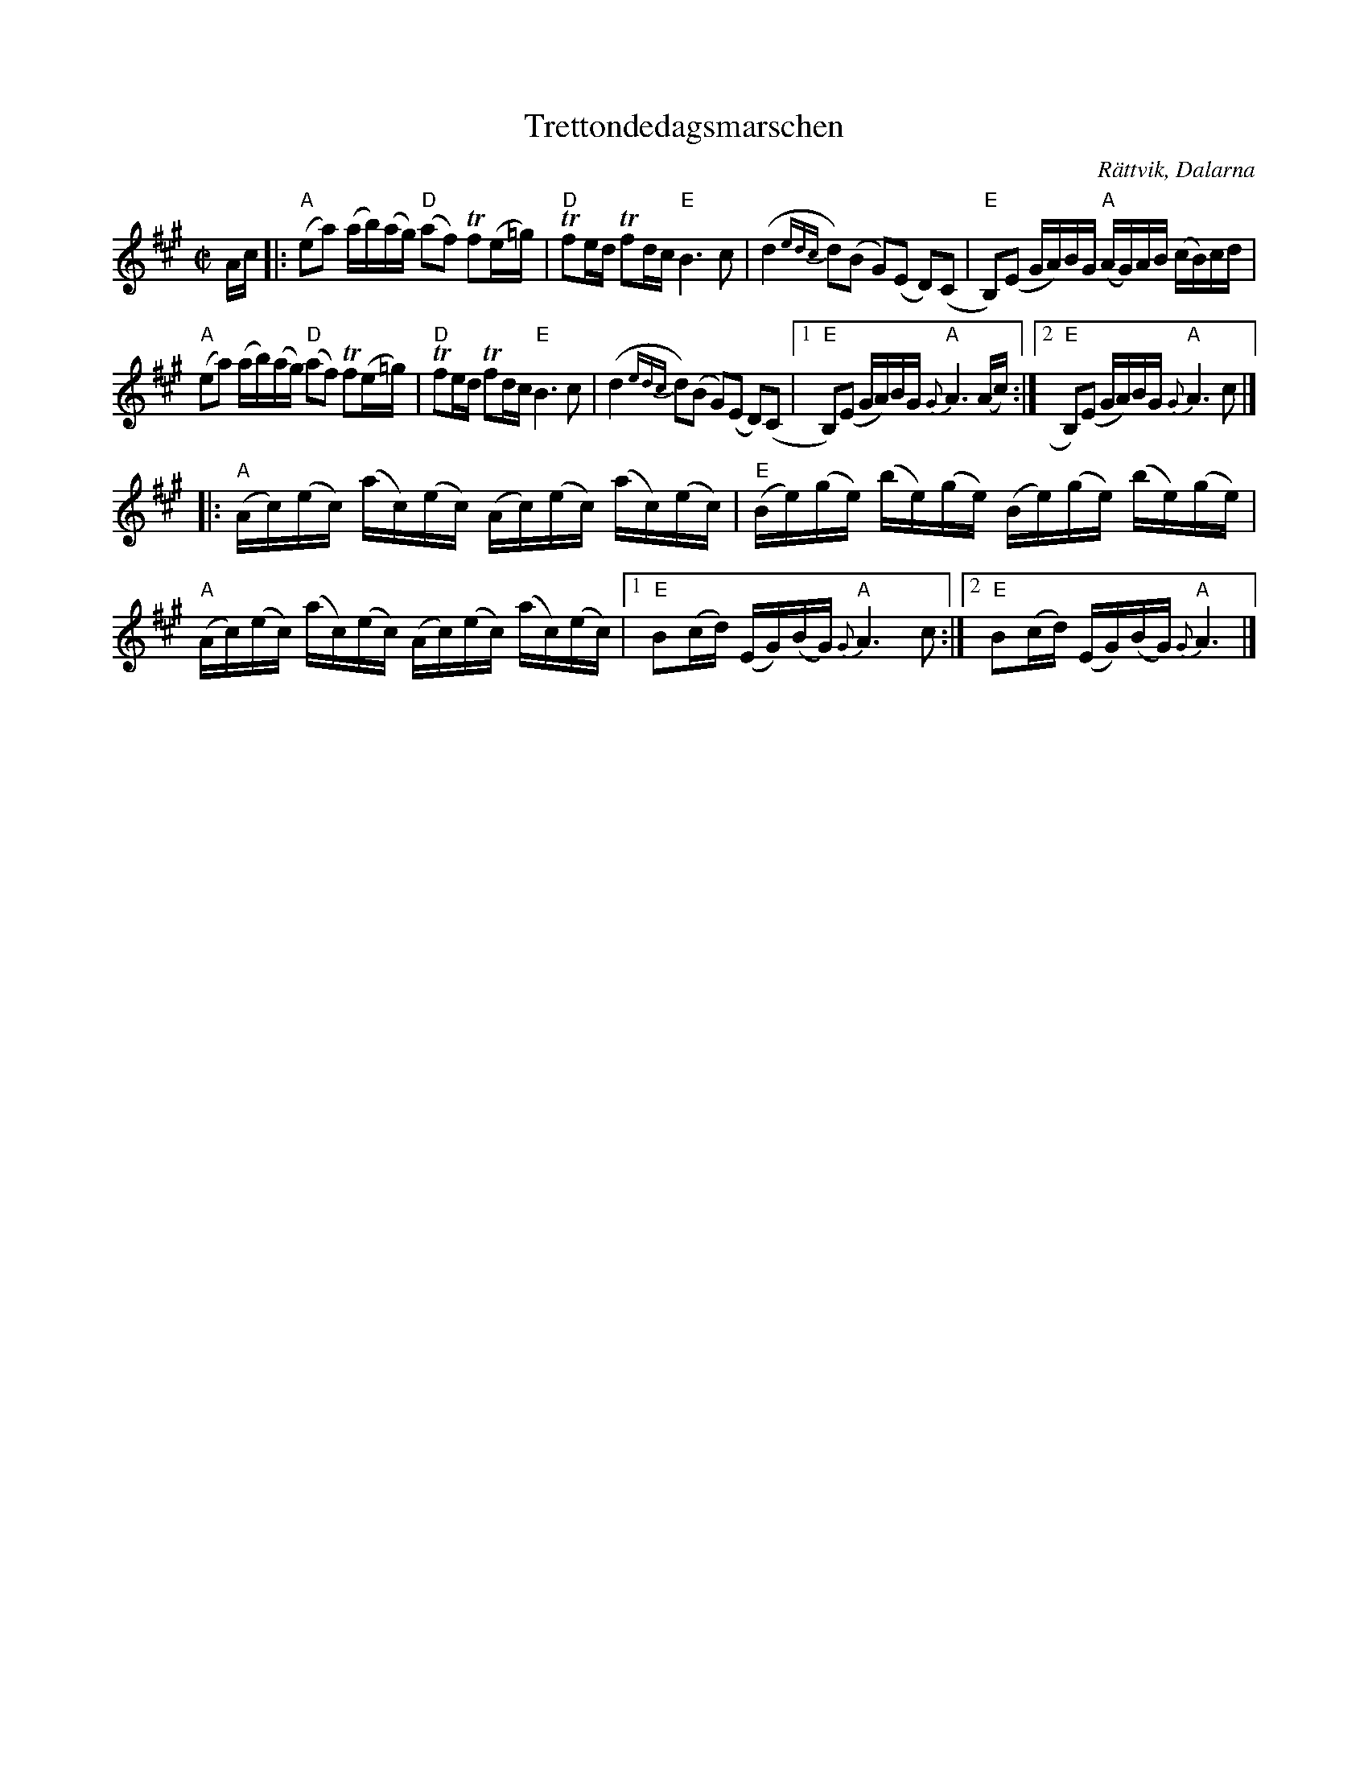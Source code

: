 %%abc-charset utf-8

X:1
T:Trettondedagsmarschen
R:Marsch
Z:C-G Magnusson, 2008-12-04
O:Rättvik, Dalarna
S:Efter Hjort Anders Olsson
%%Trettondagsmarschen
Q:100
M:C|
L:1/16
K:A
Ac |: "A" (e2a2) (ab)(ag) "D" (a2f2) +trill+f2(e=g) | "D" +trill+f2ed +trill+f2dc "E" B6 c2- |\
(d4{edc} d2)(B2 G2)(E2 D2)(C2 | "E" B,2)(E2 GA)BG "A" (AG)AB (cB)cd |
"A" (e2a2) (ab)(ag) "D" (a2f2) +trill+f2(e=g) | "D" +trill+f2ed +trill+f2dc "E" B6 c2- |\
(d4{edc} d2)(B2 G2)(E2 D2)(C2 |1 "E" B,2)(E2 GA)BG "A" {G}A6 (Ac) :|2 "E" B,2)(E2 GA)BG "A" {G}A6 c2 |]
|: "A" (Ac)(ec) (ac)(ec) (Ac)(ec) (ac)(ec) | "E" (Be)(ge) (be)(ge) (Be)(ge) (be)(ge) |
"A" (Ac)(ec) (ac)(ec) (Ac)(ec) (ac)(ec) |1 "E" B2(cd) (EG)(BG) "A" {G}A6 c2 :|2 "E" B2(cd) (EG)(BG) "A" {G}A6 |]


